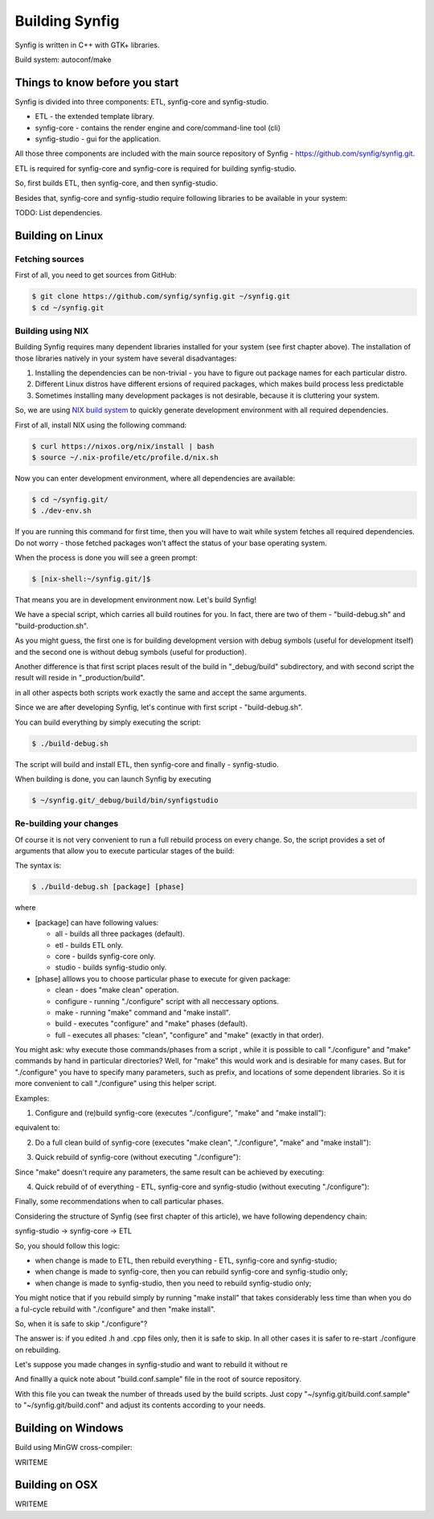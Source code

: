 Building Synfig
===============

Synfig is written in C++ with GTK+ libraries.

Build system: autoconf/make

Things to know before you start
~~~~~~~~~~~~~~~~~~~~~~~~~~~~~~~

Synfig is divided into three components: ETL, synfig-core and synfig-studio.

* ETL - the extended template library.
* synfig-core - contains the render engine and core/command-line tool (cli) 
* synfig-studio - gui for the application.
    
All those three components are included with the main source repository of Synfig - `<https://github.com/synfig/synfig.git>`_.

ETL is required for synfig-core and synfig-core is required for building synfig-studio.

So, first builds ETL, then synfig-core, and then synfig-studio.

Besides that, synfig-core and synfig-studio require following libraries to be available in your system:

TODO: List dependencies. 

Building on Linux
~~~~~~~~~~~~~~~~~

Fetching sources
----------------

First of all, you need to get sources from GitHub:

.. code:: bash

    $ git clone https://github.com/synfig/synfig.git ~/synfig.git
    $ cd ~/synfig.git
    
Building using NIX
------------------------------------------

Building Synfig requires many dependent libraries installed for your system (see first chapter above). The installation of those libraries natively in your system have several disadvantages:

#. Installing the dependencies can be non-trivial - you have to figure out package names for each particular distro.
#. Different Linux distros have different ersions of required packages, which makes build process less predictable
#. Sometimes installing many development packages is not desirable, because it is cluttering your system.

So, we are using `NIX build system <https://nixos.org/>`_ to quickly generate development environment with all required dependencies.

First of all, install NIX using the following command:

.. code:: bash

    $ curl https://nixos.org/nix/install | bash
    $ source ~/.nix-profile/etc/profile.d/nix.sh
    
Now you can enter development environment, where all dependencies are available:

.. code:: bash

    $ cd ~/synfig.git/
    $ ./dev-env.sh
    
If you are running this command for first time, then you will have to wait while system fetches all required dependencies. Do not worry - those fetched packages won't affect the status of your base operating system.

When the process is done you will see a green prompt:

.. code:: bash

    $ [nix-shell:~/synfig.git/]$

That means you are in development environment now. Let's build Synfig!

We have a special script, which carries all build routines for you. In fact, there are two of them - "build-debug.sh" and "build-production.sh".

As you might guess, the first one is for building development version with debug symbols (useful for development itself) and the second one is without debug symbols (useful for production).

Another difference is that first script places result of the build in "_debug/build" subdirectory, and with second script the result will reside in "_production/build".

in all other aspects both scripts work exactly the same and accept the same arguments.

Since we are after developing Synfig, let's continue with first script - "build-debug.sh".

You can build everything by simply executing the script:

.. code:: bash

    $ ./build-debug.sh
    
The script will build and install ETL, then synfig-core and finally - synfig-studio.

When building is done, you can launch Synfig by executing

.. code:: bash

    $ ~/synfig.git/_debug/build/bin/synfigstudio
    
    
Re-building your changes
------------------------------------------

Of course it is not very convenient to run a full rebuild process on every change. So, the script provides a set of arguments that allow you to execute particular stages of the build:

The syntax is:

.. code:: bash

    $ ./build-debug.sh [package] [phase]
    
where

* [package] can have following values:

  * all  - builds all three packages (default).
  * etl - builds ETL only.
  * core - builds synfig-core only.
  * studio - builds synfig-studio only.
  
* [phase] alllows you to choose particular phase to execute for given package:

  * clean - does "make clean" operation.
  * configure - running "./configure" script with all neccessary options.
  * make - running "make" command and "make install".
  * build - executes "configure" and "make" phases (default).
  * full - executes all phases: "clean", "configure" and "make" (exactly in that order).

You might ask: why execute those commands/phases from a script , while it is possible to call "./configure" and "make" commands by hand in particular directories? Well, for "make" this would work and is desirable for many cases. But for "./configure" you have to specify many parameters, such as prefix, and locations of some dependent libraries. So it is more convenient to call "./configure" using this helper script.

Examples:

1. Configure and (re)build synfig-core (executes "./configure", "make" and "make install"):

.. code:: bash
    ./build-debug.sh core
    
equivalent to:

.. code:: bash
    ./build-debug.sh core build

2. Do a full clean build of synfig-core (executes "make clean", "./configure", "make" and "make install"):

.. code:: bash
    ./build-debug.sh core full

3. Quick rebuild of synfig-core (without executing "./configure"):

.. code:: bash
    ./build-debug.sh core make
    
Since "make" doesn't require any parameters, the same result can be achieved by executing:

.. code:: bash
    cd ~/synfig.git/synfig-core/
    make install

4. Quick rebuild of of everything - ETL, synfig-core and synfig-studio (without executing "./configure"):

.. code:: bash
    ./build-debug.sh all make

Finally, some recommendations when to call particular phases.

Considering the structure of Synfig (see first chapter of this article), we have following dependency chain:

synfig-studio -> synfig-core -> ETL

So, you should follow this logic:

* when change is made to ETL, then rebuild everything - ETL, synfig-core and synfig-studio;
* when change is made to synfig-core, then you can rebuild synfig-core and synfig-studio only;
* when change is made to synfig-studio, then you need to rebuild synfig-studio only;

You might notice that if you rebuild simply by running "make install" that takes considerably less time than when you do a ful-cycle rebuild with "./configure" and then "make install".

So, when it is safe to skip "./configure"? 

The answer is: if you edited .h and .cpp files only, then it is safe to skip. In all other cases it is safer to re-start ./configure on rebuilding.

Let's suppose you made changes in synfig-studio and want to rebuild it without re

And finallly a quick note about "build.conf.sample" file in the root of source repository.

With this file you can tweak the number of threads used by the build scripts. Just copy "~/synfig.git/build.conf.sample" to "~/synfig.git/build.conf" and adjust its contents according to your needs.

Building on Windows
~~~~~~~~~~~~~~~~~~~~~~

Build using MinGW cross-compiler:

WRITEME

Building on OSX
~~~~~~~~~~~~~~~~~~~~~~

WRITEME

